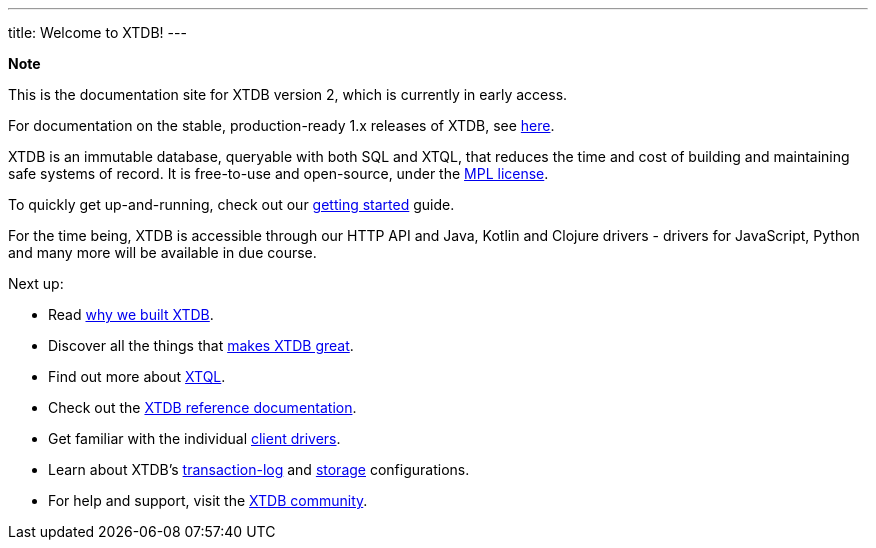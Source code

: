 ---
title: Welcome to XTDB!
---

++++
<div class="p-4 mb-2 rounded-xl
            bg-blue-300 text-blue-800
            dark:bg-blue-700 dark:text-blue-300
            not-content">
    <strong class="block mb-2">Note</strong>

    <p>This is the documentation site for XTDB version 2, which is currently in early access.</p>
    <p>For documentation on the stable, production-ready 1.x releases of XTDB, see <a href="https://v1-docs.xtdb.com" target="_blank">here</a>.</p>
</div>
++++

XTDB is an immutable database, queryable with both SQL and XTQL, that reduces the time and cost of building and maintaining safe systems of record.
It is free-to-use and open-source, under the https://opensource.org/license/mpl-2-0/[MPL license^].

To quickly get up-and-running, check out our link:/intro/getting-started[getting started] guide.

For the time being, XTDB is accessible through our HTTP API and Java, Kotlin and Clojure drivers - drivers for JavaScript, Python and many more will be available in due course.

Next up:

* Read link:/intro/what-is-xtdb[why we built XTDB].
* Discover all the things that link:/intro/what-is-xtdb[makes XTDB great].
* Find out more about link:/intro/what-is-xtql[XTQL].
* Check out the link:/reference/main[XTDB reference documentation].
* Get familiar with the individual link:/drivers[client drivers].
* Learn about XTDB's link:/config/tx-log[transaction-log] and link:/config/storage[storage] configurations.
* For help and support, visit the link:/intro/community[XTDB community].
